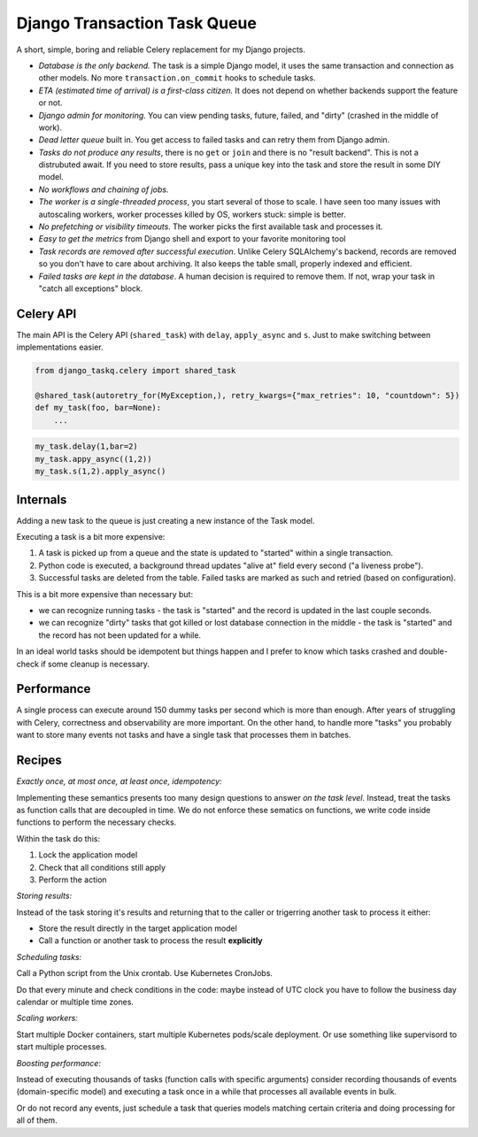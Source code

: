 Django Transaction Task Queue
=============================

A short, simple, boring and reliable Celery replacement for my Django projects.

* *Database is the only backend.* The task is a simple Django model, it uses the same transaction and connection as other models. No more ``transaction.on_commit`` hooks to schedule tasks.
* *ETA (estimated time of arrival) is a first-class citizen.* It does not depend on whether backends support the feature or not.
* *Django admin for monitoring.* You can view pending tasks, future, failed, and "dirty" (crashed in the middle of work).
* *Dead letter queue* built in. You get access to failed tasks and can retry them from Django admin.
* *Tasks do not produce any results*, there is no ``get`` or ``join`` and there is no "result backend".  This is not a distrubuted await. If you need to store results, pass a unique key into the task and store the result in some DIY model.
* *No workflows and chaining of jobs.*
* *The worker is a single-threaded process*, you start several of those to scale. I have seen too many issues with autoscaling workers, worker processes killed by OS, workers stuck: simple is better.
* *No prefetching or visibility timeouts*. The worker picks the first available task and processes it.
* *Easy to get the metrics* from Django shell and export to your favorite monitoring tool
* *Task records are removed after successful execution*. Unlike Celery SQLAlchemy's backend, records are removed so you don't have to care about archiving. It also keeps the table small, properly indexed and efficient.
* *Failed tasks are kept in the database*. A human decision is required to remove them. If not, wrap your task in "catch all exceptions" block.

Celery API
----------

The main API is the Celery API (``shared_task``) with ``delay``, ``apply_async`` and ``s``. Just to make switching between implementations easier.

.. code-block:: python
  
  from django_taskq.celery import shared_task

  @shared_task(autoretry_for(MyException,), retry_kwargs={"max_retries": 10, "countdown": 5})
  def my_task(foo, bar=None):
      ...

.. code-block:: python
  
  my_task.delay(1,bar=2)
  my_task.appy_async((1,2))
  my_task.s(1,2).apply_async()


Internals
---------

Adding a new task to the queue is just creating a new instance of the Task model.

Executing a task is a bit more expensive:

1. A task is picked up from a queue and the state is updated to "started" within a single transaction.
2. Python code is executed, a background thread updates "alive at" field every second ("a liveness probe").
3. Successful tasks are deleted from the table. Failed tasks are marked as such and retried (based on configuration).

This is a bit more expensive than necessary but:

* we can recognize running tasks - the task is "started" and the record is updated in the last couple seconds.
* we can recognize "dirty" tasks that got killed or lost database connection in the middle - the task is "started" and the record has not been updated for a while.

In an ideal world tasks should be idempotent but things happen and I prefer to know which tasks crashed and double-check if some cleanup is necessary.

Performance
-----------

A single process can execute around 150 dummy tasks per second which is more than enough. After years of struggling with Celery, correctness and observability are more important.
On the other hand, to handle more "tasks" you probably want to store many events not tasks and have a single task that processes them in batches.

Recipes
-------

*Exactly once, at most once, at least once, idempotency:*

Implementing these semantics presents too many design questions to answer *on the task level*. Instead, treat the tasks as function calls that are decoupled in time. We do not enforce these sematics on functions, we write code inside functions to perform the necessary checks.

Within the task do this:

1. Lock the application model
2. Check that all conditions still apply
3. Perform the action

*Storing results:*

Instead of the task storing it's results and returning that to the caller or trigerring another task to process it either:

- Store the result directly in the target application model
- Call a function or another task to process the result **explicitly**

*Scheduling tasks:*

Call a Python script from the Unix crontab. Use Kubernetes CronJobs.

Do that every minute and check conditions in the code: maybe instead of UTC clock you have to follow the business day calendar or multiple time zones.

*Scaling workers:*

Start multiple Docker containers, start multiple Kubernetes pods/scale deployment. Or use something like supervisord to start multiple processes.

*Boosting performance:*

Instead of executing thousands of tasks (function calls with specific arguments) consider recording thousands of events (domain-specific model) and executing a task once in a while that processes all available events in bulk.

Or do not record any events, just schedule a task that queries models matching certain criteria and doing processing for all of them.
